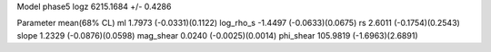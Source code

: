 Model phase5
logz            6215.1684 +/- 0.4286

Parameter            mean(68% CL)
ml                   1.7973 (-0.0331)(0.1122)
log_rho_s            -1.4497 (-0.0633)(0.0675)
rs                   2.6011 (-0.1754)(0.2543)
slope                1.2329 (-0.0876)(0.0598)
mag_shear            0.0240 (-0.0025)(0.0014)
phi_shear            105.9819 (-1.6963)(2.6891)
